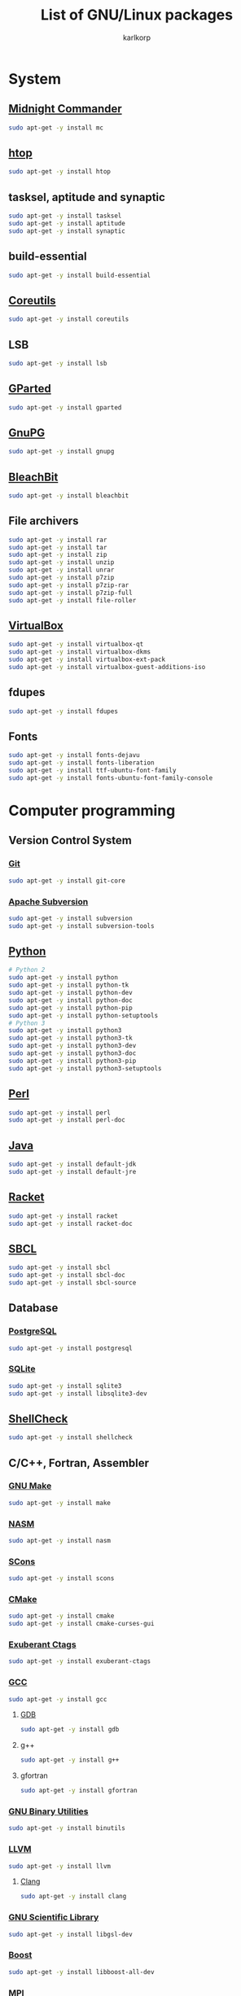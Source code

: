 #+TITLE: List of GNU/Linux packages
#+AUTHOR: karlkorp
#+EMAIL: lispgod@gmail.com

#+LANGUAGE: en
#+STARTUP: indent content
#+PROPERTY: header-args :exports code :tangle install.sh

* System
** [[https://www.midnight-commander.org/][Midnight Commander]]
#+BEGIN_SRC sh
  sudo apt-get -y install mc
#+END_SRC

** [[https://hisham.hm/htop/][htop]]
#+BEGIN_SRC sh
  sudo apt-get -y install htop
#+END_SRC

** tasksel, aptitude and synaptic
#+BEGIN_SRC sh
  sudo apt-get -y install tasksel
  sudo apt-get -y install aptitude
  sudo apt-get -y install synaptic
#+END_SRC

** build-essential
#+BEGIN_SRC sh
  sudo apt-get -y install build-essential
#+END_SRC

** [[https://www.gnu.org/software/coreutils/coreutils.html][Coreutils]]
#+BEGIN_SRC sh
  sudo apt-get -y install coreutils
#+END_SRC

** LSB
#+BEGIN_SRC sh
  sudo apt-get -y install lsb
#+END_SRC

** [[http://gparted.org/][GParted]]
#+BEGIN_SRC sh
  sudo apt-get -y install gparted
#+END_SRC

** [[https://www.gnupg.org/][GnuPG]]
#+BEGIN_SRC sh
  sudo apt-get -y install gnupg
#+END_SRC

** [[https://www.bleachbit.org/][BleachBit]]
#+BEGIN_SRC sh
  sudo apt-get -y install bleachbit
#+END_SRC

** File archivers
#+BEGIN_SRC sh
  sudo apt-get -y install rar
  sudo apt-get -y install tar
  sudo apt-get -y install zip
  sudo apt-get -y install unzip
  sudo apt-get -y install unrar
  sudo apt-get -y install p7zip
  sudo apt-get -y install p7zip-rar
  sudo apt-get -y install p7zip-full
  sudo apt-get -y install file-roller
#+END_SRC

** [[https://www.virtualbox.org/][VirtualBox]]
#+BEGIN_SRC sh
  sudo apt-get -y install virtualbox-qt
  sudo apt-get -y install virtualbox-dkms
  sudo apt-get -y install virtualbox-ext-pack
  sudo apt-get -y install virtualbox-guest-additions-iso
#+END_SRC

** fdupes
#+BEGIN_SRC sh
  sudo apt-get -y install fdupes
#+END_SRC

** Fonts
#+BEGIN_SRC sh
  sudo apt-get -y install fonts-dejavu
  sudo apt-get -y install fonts-liberation
  sudo apt-get -y install ttf-ubuntu-font-family
  sudo apt-get -y install fonts-ubuntu-font-family-console
#+END_SRC

* Computer programming
** Version Control System
*** [[https://git-scm.com/][Git]]
#+BEGIN_SRC sh
  sudo apt-get -y install git-core
#+END_SRC

*** [[https://subversion.apache.org/][Apache Subversion]]
#+BEGIN_SRC sh
  sudo apt-get -y install subversion
  sudo apt-get -y install subversion-tools
#+END_SRC

** [[https://www.python.org/][Python]]
#+BEGIN_SRC sh
  # Python 2
  sudo apt-get -y install python
  sudo apt-get -y install python-tk
  sudo apt-get -y install python-dev
  sudo apt-get -y install python-doc
  sudo apt-get -y install python-pip
  sudo apt-get -y install python-setuptools
  # Python 3
  sudo apt-get -y install python3
  sudo apt-get -y install python3-tk
  sudo apt-get -y install python3-dev
  sudo apt-get -y install python3-doc
  sudo apt-get -y install python3-pip
  sudo apt-get -y install python3-setuptools
#+END_SRC

** [[https://www.perl.org/][Perl]]
#+BEGIN_SRC sh
  sudo apt-get -y install perl
  sudo apt-get -y install perl-doc
#+END_SRC

** [[http://openjdk.java.net/][Java]]
#+BEGIN_SRC sh
  sudo apt-get -y install default-jdk
  sudo apt-get -y install default-jre
#+END_SRC

** [[https://racket-lang.org/][Racket]]
#+BEGIN_SRC sh
  sudo apt-get -y install racket
  sudo apt-get -y install racket-doc
#+END_SRC

** [[http://www.sbcl.org/][SBCL]]
#+BEGIN_SRC sh
  sudo apt-get -y install sbcl
  sudo apt-get -y install sbcl-doc
  sudo apt-get -y install sbcl-source
#+END_SRC

** Database
*** [[http://www.postgresql.org/][PostgreSQL]]
#+BEGIN_SRC sh
  sudo apt-get -y install postgresql
#+END_SRC

*** [[https://www.sqlite.org/index.html][SQLite]]
#+BEGIN_SRC sh
  sudo apt-get -y install sqlite3
  sudo apt-get -y install libsqlite3-dev
#+END_SRC

** [[https://www.shellcheck.net/][ShellCheck]]
#+BEGIN_SRC sh
  sudo apt-get -y install shellcheck
#+END_SRC

** C/C++, Fortran, Assembler
*** [[https://www.gnu.org/software/make/][GNU Make]]
#+BEGIN_SRC sh
  sudo apt-get -y install make
#+END_SRC

*** [[http://www.nasm.us/][NASM]]
#+BEGIN_SRC sh
  sudo apt-get -y install nasm
#+END_SRC

*** [[http://www.scons.org/][SCons]]
#+BEGIN_SRC sh
  sudo apt-get -y install scons
#+END_SRC

*** [[https://cmake.org/][CMake]]
#+BEGIN_SRC sh
  sudo apt-get -y install cmake
  sudo apt-get -y install cmake-curses-gui
#+END_SRC

*** [[http://ctags.sourceforge.net/][Exuberant Ctags]]
#+BEGIN_SRC sh
  sudo apt-get -y install exuberant-ctags
#+END_SRC

*** [[https://gcc.gnu.org/][GCC]]
#+BEGIN_SRC sh
  sudo apt-get -y install gcc
#+END_SRC

**** [[https://www.gnu.org/software/gdb/][GDB]]
#+BEGIN_SRC sh
  sudo apt-get -y install gdb
#+END_SRC

**** g++
#+BEGIN_SRC sh
  sudo apt-get -y install g++
#+END_SRC

**** gfortran
#+BEGIN_SRC sh
  sudo apt-get -y install gfortran
#+END_SRC

*** [[https://www.gnu.org/software/binutils/][GNU Binary Utilities]]
#+BEGIN_SRC sh
  sudo apt-get -y install binutils
#+END_SRC

*** [[http://llvm.org/][LLVM]]
#+BEGIN_SRC sh
  sudo apt-get -y install llvm
#+END_SRC

**** [[http://clang.llvm.org/][Clang]]
#+BEGIN_SRC sh
  sudo apt-get -y install clang
#+END_SRC

*** [[https://www.gnu.org/software/gsl/][GNU Scientific Library]]
#+BEGIN_SRC sh
  sudo apt-get -y install libgsl-dev
#+END_SRC

*** [[http://www.boost.org/][Boost]]
#+BEGIN_SRC sh
  sudo apt-get -y install libboost-all-dev
#+END_SRC

*** MPI
#+BEGIN_SRC sh
  sudo apt-get -y install mpi-default-dev
#+END_SRC

**** [[http://www.mpich.org/][MPICH]]
#+BEGIN_SRC sh
  sudo apt-get -y install mpich
  sudo apt-get -y install libmpich-dev
#+END_SRC

**** [[https://www.open-mpi.org/][Open MPI]]
#+BEGIN_SRC sh
  sudo apt-get -y install libopenmpi-dev
#+END_SRC

*** [[http://opencv.org/][OpenCV]]
#+BEGIN_SRC sh
  sudo apt-get -y install libopencv-dev
#+END_SRC

*** [[http://www.swig.org/][SWIG]]
#+BEGIN_SRC sh
  sudo apt-get -y install swig
#+END_SRC

*** Linear Algebra Libraries
**** [[http://eigen.tuxfamily.org/index.php?title=Main_Page][Eigen]]
#+BEGIN_SRC sh
  sudo apt-get -y install libeigen3-dev
#+END_SRC

**** [[http://arma.sourceforge.net/][Armadillo]]
#+BEGIN_SRC sh
  sudo apt-get -y install libarmadillo-dev
#+END_SRC

**** [[http://math-atlas.sourceforge.net/][ATLAS]]
#+BEGIN_SRC sh
  sudo apt-get -y install libatlas-base-dev
#+END_SRC

**** [[http://www.netlib.org/lapack/][LAPACK]]
#+BEGIN_SRC sh
  sudo apt-get -y install liblapacke-dev
#+END_SRC

**** [[http://www.openblas.net/][OpenBLAS]]
#+BEGIN_SRC sh
  sudo apt-get -y install libopenblas-dev
#+END_SRC

*** [[http://cppcheck.sourceforge.net/][Cppcheck]]
#+BEGIN_SRC sh
  sudo apt-get -y install cppcheck
#+END_SRC

*** OpenGL
#+BEGIN_SRC sh
  sudo apt-get -y install libglm-dev
  sudo apt-get -y install libx11-dev
  sudo apt-get -y install libglew-dev
  sudo apt-get -y install freeglut3-dev
  sudo apt-get -y install mesa-common-dev
#+END_SRC

*** [[https://www.tcl.tk/][Tcl/Tk]]
#+BEGIN_SRC sh
  sudo apt-get -y install tk-dev
  sudo apt-get -y install tcl-dev
#+END_SRC

** IDE's and Text editors
*** [[https://www.gnu.org/software/emacs/][GNU Emacs]]
#+BEGIN_SRC sh
  sudo apt-get -y install emacs24
  sudo apt-get -y install emacs24-el
  sudo apt-get -y install emacs-goodies-el
#+END_SRC

**** [[http://orgmode.org/][Org-mode]]
#+BEGIN_SRC sh
  sudo apt-get -y install org-mode
#+END_SRC

*** [[https://common-lisp.net/project/slime/][SLIME]]
#+BEGIN_SRC sh
  sudo apt-get -y install slime
  sudo apt-get -y install cl-asdf
  sudo apt-get -y install cl-cffi
  sudo apt-get -y install cl-swank
#+END_SRC

*** [[http://www.vim.org/][Vim]]
#+BEGIN_SRC sh
  sudo apt-get -y install vim
  sudo apt-get -y install vim-doc
  sudo apt-get -y install vim-gtk
  sudo apt-get -y install vim-nox
#+END_SRC

*** [[http://www.freepascal.org/][FPC]]
#+BEGIN_SRC sh
  sudo apt-get -y install fpc
  sudo apt-get -y install fp-ide
  sudo apt-get -y install fp-docs
  sudo apt-get -y install fp-utils
  sudo apt-get -y install fpc-source
#+END_SRC

*** [[https://www.lazarus-ide.org/][Lazarus]]
#+BEGIN_SRC sh
  sudo apt-get -y install lcl
  sudo apt-get -y install lazarus
#+END_SRC

*** [[https://www.geany.org/][Geany]]
#+BEGIN_SRC sh
  sudo apt-get -y install geany
  sudo apt-get -y install geany-plugins
#+END_SRC

* Scientific packages
** [[http://gwyddion.net/][Gwyddion]]
#+BEGIN_SRC sh
  sudo apt-get -y install gwyddion
  sudo apt-get -y install gwyddion-plugins
#+END_SRC

** [[http://www.gnuplot.info/][Gnuplot]]
#+BEGIN_SRC sh
  sudo apt-get -y install gnuplot
#+END_SRC

** [[http://maxima.sourceforge.net/index.html][Maxima]]
#+BEGIN_SRC sh
  sudo apt-get -y install maxima
  sudo apt-get -y install xmaxima
  sudo apt-get -y install wxmaxima
#+END_SRC

** [[https://www.gnu.org/software/octave/][GNU Octave]]
#+BEGIN_SRC sh
  sudo apt-get -y install octave
  sudo apt-get -y install octave-doc
  sudo apt-get -y install octave-info
  sudo apt-get -y install liboctave-dev
  sudo apt-get -y install octave-htmldoc
#+END_SRC

*** [[https://octave.sourceforge.io/][GNU Octave packages]]
#+BEGIN_SRC sh
  sudo apt-get -y install octave-io
  sudo apt-get -y install octave-gsl
  sudo apt-get -y install octave-tsa
  sudo apt-get -y install octave-image
  sudo apt-get -y install octave-ltfat
  sudo apt-get -y install octave-optim
  sudo apt-get -y install octave-signal
  sudo apt-get -y install octave-struct
  sudo apt-get -y install octave-control
  sudo apt-get -y install octave-geometry
  sudo apt-get -y install octave-parallel
  sudo apt-get -y install octave-symbolic
  sudo apt-get -y install octave-statistics
#+END_SRC

** [[https://www.hdfgroup.org/][Hierarchical Data Format]]
#+BEGIN_SRC sh
  sudo apt-get -y install h5utils
  sudo apt-get -y install hdf5-tools
  sudo apt-get -y install libhdf5-dev
  sudo apt-get -y install libhdf5-mpi-dev
  sudo apt-get -y install libhdf5-serial-dev
#+END_SRC

** [[https://www.unidata.ucar.edu/software/netcdf/][NetCDF]]
#+BEGIN_SRC sh
  sudo apt-get -y install pnetcdf-bin
  sudo apt-get -y install libnetcdf-dev
  sudo apt-get -y install libnetcdff-dev
  sudo apt-get -y install libpnetcdf-dev
#+END_SRC

** [[http://computation.llnl.gov/projects/hypre-scalable-linear-solvers-multigrid-methods][HYPRE]]
#+BEGIN_SRC sh
  sudo apt-get -y install libhypre-dev
#+END_SRC

** [[https://www.r-project.org/][R]]
#+BEGIN_SRC sh
  sudo apt-get -y install r-base
  sudo apt-get -y install r-cran-ggplot2
#+END_SRC

*** [[https://ess.r-project.org/][ESS]]
#+BEGIN_SRC sh
  sudo apt-get -y install ess
#+END_SRC

** [[http://lammps.sandia.gov/][LAMMPS]]
#+BEGIN_SRC sh
  sudo apt-get -y install lammps
  sudo apt-get -y install lammps-doc
#+END_SRC

** [[http://ngspice.sourceforge.net/][Ngspice]]
#+BEGIN_SRC sh
  sudo apt-get -y install ngspice
#+END_SRC

** Requirements for [[http://geant4.cern.ch/][Geant4]]
#+BEGIN_SRC sh
  sudo apt-get -y install libxmu-dev
  sudo apt-get -y install libexpat1-dev
  sudo apt-get -y install libxerces-c-dev
#+END_SRC

** CAD
*** [[http://www.freecadweb.org/][FreeCAD]]
#+BEGIN_SRC sh
  sudo apt-get -y install freecad
#+END_SRC

* Office
** [[https://www.libreoffice.org/][LibreOffice]]
#+BEGIN_SRC sh
  sudo apt-get -y install libreoffice
  sudo apt-get -y install libreoffice-style-sifr
#+END_SRC

** [[http://www.latex-project.org/][LaTeX]]
*** [[https://www.tug.org/texlive/][TeX Live]]
#+BEGIN_SRC sh
  sudo apt-get -y install texlive
  sudo apt-get -y install texlive-lang-english
  sudo apt-get -y install texlive-lang-cyrillic
#+END_SRC

*** [[https://www.gnu.org/software/auctex/][AUCTeX]]
#+BEGIN_SRC sh
  sudo apt-get -y install auctex
#+END_SRC

** [[https://pdfgrep.org/][pdfgrep]]
#+BEGIN_SRC sh
  sudo apt-get -y install pdfgrep
#+END_SRC

** [[http://www.giuspen.com/cherrytree/][CherryTree]]
#+BEGIN_SRC sh
  sudo apt-get -y install cherrytree
#+END_SRC

* Audio and Video
** [[https://ffmpeg.org/][FFmpeg]]
#+BEGIN_SRC sh
  sudo apt-get -y install ffmpeg
#+END_SRC

** [[https://obsproject.com/][Open Broadcaster Software]]
#+BEGIN_SRC sh
  sudo add-apt-repository -y ppa:obsproject/obs-studio
  sudo apt-get update && sudo apt-get -y install obs-studio
#+END_SRC

** [[http://www.audacityteam.org/][Audacity]]
#+BEGIN_SRC sh
  sudo apt-get -y install audacity
#+END_SRC

** [[https://wiki.gnome.org/Apps/EasyTAG][EasyTAG]]
#+BEGIN_SRC sh
  sudo apt-get -y install easytag
#+END_SRC

** [[http://soundconverter.org/][SoundConverter]]
#+BEGIN_SRC sh
  sudo apt-get -y install soundconverter
#+END_SRC

** [[http://www.videolan.org/vlc/][VLC media player]]
#+BEGIN_SRC sh
  sudo apt-get -y install vlc
  sudo apt-get -y install vlc-nox
#+END_SRC

** Brasero
#+BEGIN_SRC sh
  sudo apt-get -y install brasero
#+END_SRC

* Graphics
** [[https://www.blender.org/][Blender]]
#+BEGIN_SRC sh
  sudo apt-get -y install blender
#+END_SRC

** [[https://inkscape.org/en/][Inkscape]]
#+BEGIN_SRC sh
  sudo apt-get -y install inkscape
#+END_SRC

** [[http://www.ghostscript.com/][Ghostscript]]
#+BEGIN_SRC sh
  sudo apt-get -y install ghostscript
#+END_SRC

** [[https://www.gimp.org/][GIMP]]
#+BEGIN_SRC sh
  sudo apt-get -y install gimp
  sudo apt-get -y install gimp-data-extras
#+END_SRC

** [[http://www.imagemagick.org/script/index.php][ImageMagick]]
#+BEGIN_SRC sh
  sudo apt-get -y install imagemagick
#+END_SRC

* Internet
** [[http://www.openssh.com/][OpenSSH]]
#+BEGIN_SRC sh
  sudo apt-get -y install ssh
#+END_SRC

** [[https://www.openssl.org/][OpenSSL]]
#+BEGIN_SRC sh
  sudo apt-get -y install openssl
#+END_SRC

** [[https://openvpn.net/][OpenVPN]]
#+BEGIN_SRC sh
  sudo apt-get -y install openvpn
#+END_SRC

** [[http://www.gnutls.org/][GnuTLS]]
#+BEGIN_SRC sh
  sudo apt-get -y install gnutls-bin
#+END_SRC

** [[https://nmap.org/][Nmap]]
#+BEGIN_SRC sh
  sudo apt-get -y install nmap
#+END_SRC

** [[http://www.openwall.com/john/][John the Ripper]]
#+BEGIN_SRC sh
  sudo apt-get -y install john
#+END_SRC

** [[https://curl.haxx.se/][cURL]]
#+BEGIN_SRC sh
  sudo apt-get -y install curl
  sudo apt-get -y install curlftpfs
#+END_SRC

** [[http://www.gnu.org/software/wget/][GNU Wget]]
#+BEGIN_SRC sh
  sudo apt-get -y install wget
#+END_SRC

** [[https://www.transmissionbt.com/][Transmission]]
#+BEGIN_SRC sh
  sudo apt-get -y install transmission
  sudo apt-get -y install transmission-cli
  sudo apt-get -y install transmission-gtk
#+END_SRC

** [[https://telegram.org/][Telegram]]
#+BEGIN_SRC sh
  sudo add-apt-repository -y ppa:atareao/telegram
  sudo apt-get update
  sudo apt-get -y install telegram
#+END_SRC

* Games
** [[https://www.openttd.org/en/][OpenTTD]]
#+BEGIN_SRC sh
  sudo apt-get -y install openttd
  sudo apt-get -y install openttd-opengfx
  sudo apt-get -y install openttd-openmsx
  sudo apt-get -y install openttd-opensfx
#+END_SRC
